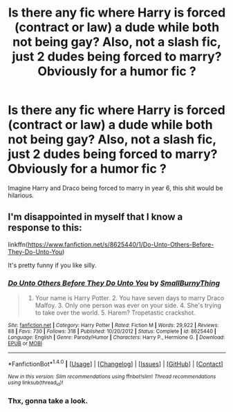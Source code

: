 #+TITLE: Is there any fic where Harry is forced (contract or law) a dude while both not being gay? Also, not a slash fic, just 2 dudes being forced to marry? Obviously for a humor fic ?

* Is there any fic where Harry is forced (contract or law) a dude while both not being gay? Also, not a slash fic, just 2 dudes being forced to marry? Obviously for a humor fic ?
:PROPERTIES:
:Author: nauze18
:Score: 1
:DateUnix: 1519098866.0
:DateShort: 2018-Feb-20
:END:
Imagine Harry and Draco being forced to marry in year 6, this shit would be hilarious.


** I'm disappointed in myself that I know a response to this:

linkffn([[https://www.fanfiction.net/s/8625440/1/Do-Unto-Others-Before-They-Do-Unto-You]])

It's pretty funny if you like silly.
:PROPERTIES:
:Author: Deathcrow
:Score: 1
:DateUnix: 1519129747.0
:DateShort: 2018-Feb-20
:END:

*** [[http://www.fanfiction.net/s/8625440/1/][*/Do Unto Others Before They Do Unto You/*]] by [[https://www.fanfiction.net/u/3132665/SmallBurnyThing][/SmallBurnyThing/]]

#+begin_quote
  1. Your name is Harry Potter. 2. You have seven days to marry Draco Malfoy. 3. Only one person was ever on your side. 4. She's trying to take over the world. 5. Harem? Tropetastic crackshot.
#+end_quote

^{/Site/: [[http://www.fanfiction.net/][fanfiction.net]] *|* /Category/: Harry Potter *|* /Rated/: Fiction M *|* /Words/: 29,922 *|* /Reviews/: 88 *|* /Favs/: 730 *|* /Follows/: 318 *|* /Published/: 10/20/2012 *|* /Status/: Complete *|* /id/: 8625440 *|* /Language/: English *|* /Genre/: Parody/Humor *|* /Characters/: Harry P., Hermione G. *|* /Download/: [[http://www.ff2ebook.com/old/ffn-bot/index.php?id=8625440&source=ff&filetype=epub][EPUB]] or [[http://www.ff2ebook.com/old/ffn-bot/index.php?id=8625440&source=ff&filetype=mobi][MOBI]]}

--------------

*FanfictionBot*^{1.4.0} *|* [[[https://github.com/tusing/reddit-ffn-bot/wiki/Usage][Usage]]] | [[[https://github.com/tusing/reddit-ffn-bot/wiki/Changelog][Changelog]]] | [[[https://github.com/tusing/reddit-ffn-bot/issues/][Issues]]] | [[[https://github.com/tusing/reddit-ffn-bot/][GitHub]]] | [[[https://www.reddit.com/message/compose?to=tusing][Contact]]]

^{/New in this version: Slim recommendations using/ ffnbot!slim! /Thread recommendations using/ linksub(thread_id)!}
:PROPERTIES:
:Author: FanfictionBot
:Score: 1
:DateUnix: 1519129760.0
:DateShort: 2018-Feb-20
:END:


*** Thx, gonna take a look.
:PROPERTIES:
:Author: nauze18
:Score: 1
:DateUnix: 1519203882.0
:DateShort: 2018-Feb-21
:END:
